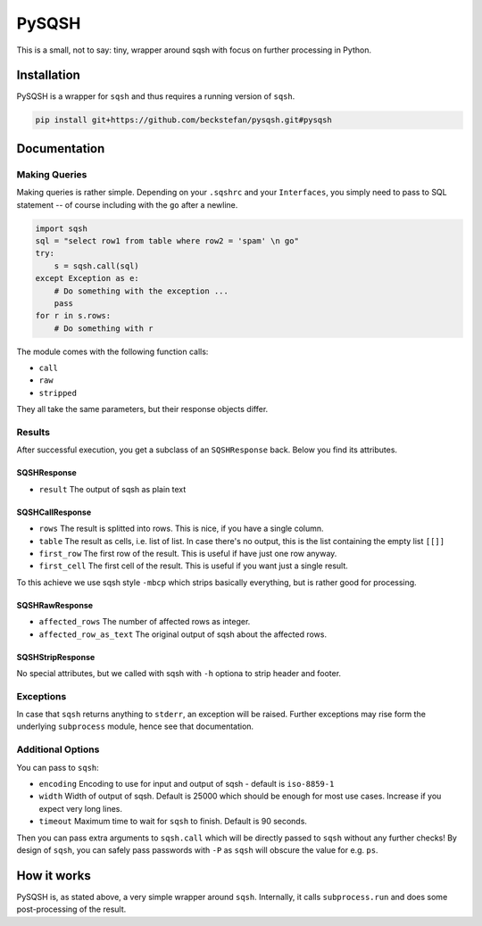 PySQSH
======

This is a small, not to say: tiny, wrapper around sqsh with focus on further processing in Python.

Installation
------------

PySQSH is a wrapper for ``sqsh`` and thus requires a running version of ``sqsh``.

.. code:: bash

    pip install git+https://github.com/beckstefan/pysqsh.git#pysqsh

Documentation
-------------

Making Queries
~~~~~~~~~~~~~~

Making queries is rather simple.
Depending on your ``.sqshrc`` and your ``Interfaces``, you simply need to pass to SQL statement -- of course including with the ``go`` after a newline.

.. code:: Python3

    import sqsh
    sql = "select row1 from table where row2 = 'spam' \n go"
    try:
        s = sqsh.call(sql)
    except Exception as e:
        # Do something with the exception ...
        pass
    for r in s.rows:
        # Do something with r


The module comes with the following function calls:

* ``call``
* ``raw``
* ``stripped``

They all take the same parameters, but their response objects differ.

Results
~~~~~~~

After successful execution, you get a subclass of an ``SQSHResponse`` back.
Below you find its attributes.

SQSHResponse
''''''''''''
* ``result`` The output of sqsh as plain text

SQSHCallResponse
''''''''''''''''

* ``rows`` The result is splitted into rows. This is nice, if you have a single column.
* ``table`` The result as cells, i.e. list of list. In case there's no output, this is the list containing the empty list ``[[]]``
* ``first_row`` The first row of the result. This is useful if have just one row anyway.
* ``first_cell`` The first cell of the result. This is useful if you want just a single result.

To this achieve we use sqsh style ``-mbcp`` which strips basically everything, but is rather good for processing.

SQSHRawResponse
'''''''''''''''

* ``affected_rows`` The number of affected rows as integer.
* ``affected_row_as_text`` The original output of sqsh about the affected rows.

SQSHStripResponse
'''''''''''''''''

No special attributes, but we called with sqsh with ``-h`` optiona to strip header and footer.

Exceptions
~~~~~~~~~~

In case that ``sqsh`` returns anything to ``stderr``, an exception will be raised.
Further exceptions may rise form the underlying ``subprocess`` module, hence see that documentation.

Additional Options
~~~~~~~~~~~~~~~~~~

You can pass to ``sqsh``:

* ``encoding`` Encoding to use for input and output of sqsh - default is ``iso-8859-1``
* ``width`` Width of output of sqsh. Default is 25000 which should be enough for most use cases. Increase if you expect very long lines.
* ``timeout`` Maximum time to wait for ``sqsh`` to finish. Default is 90 seconds.

Then you can pass extra arguments to ``sqsh.call`` which will be directly passed to ``sqsh`` without any further checks!
By design of ``sqsh``, you can safely pass passwords with ``-P`` as ``sqsh`` will obscure the value for e.g. ``ps``.

How it works
------------

PySQSH is, as stated above, a very simple wrapper around ``sqsh``.
Internally, it calls ``subprocess.run`` and does some post-processing of the result.
